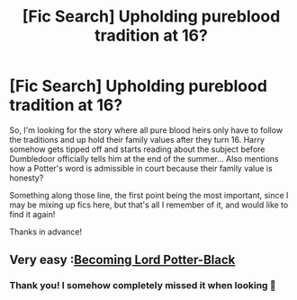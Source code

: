 #+TITLE: [Fic Search] Upholding pureblood tradition at 16?

* [Fic Search] Upholding pureblood tradition at 16?
:PROPERTIES:
:Author: theglobalflower
:Score: 4
:DateUnix: 1545518129.0
:DateShort: 2018-Dec-23
:END:
So, I'm looking for the story where all pure blood heirs only have to follow the traditions and up hold their family values after they turn 16. Harry somehow gets tipped off and starts reading about the subject before Dumbledoor officially tells him at the end of the summer... Also mentions how a Potter's word is admissible in court because their family value is honesty?

Something along those line, the first point being the most important, since I may be mixing up fics here, but that's all I remember of it, and would like to find it again!

Thanks in advance!


** Very easy :[[https://m.fanfiction.net/s/8852770/2/][Becoming Lord Potter-Black]]
:PROPERTIES:
:Author: sebo1715
:Score: 3
:DateUnix: 1545520808.0
:DateShort: 2018-Dec-23
:END:

*** Thank you! I somehow completely missed it when looking 🙈
:PROPERTIES:
:Author: theglobalflower
:Score: 1
:DateUnix: 1545568411.0
:DateShort: 2018-Dec-23
:END:
